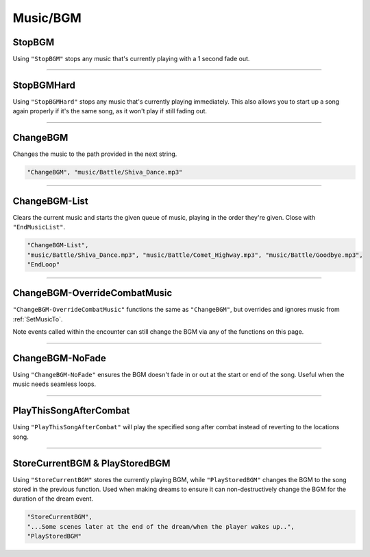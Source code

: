 **Music/BGM**
==============

**StopBGM**
------------

Using ``"StopBGM"`` stops any music that's currently playing with a 1 second fade out.

----

**StopBGMHard**
----------------

Using ``"StopBGMHard"`` stops any music that's currently playing immediately. This also allows you to start up a song again properly if it's the same song, as it won't play if still fading out.


----

**ChangeBGM**
--------------

Changes the music to the path provided in the next string.

.. code-block:: javascript

  "ChangeBGM", "music/Battle/Shiva_Dance.mp3"

----

**ChangeBGM-List**
-------------------

Clears the current music and starts the given queue of music, playing in the order they're given. Close with ``"EndMusicList"``.

.. code-block:: javascript

  "ChangeBGM-List",
  "music/Battle/Shiva_Dance.mp3", "music/Battle/Comet_Highway.mp3", "music/Battle/Goodbye.mp3",
  "EndLoop"

----

.. _OverrideCombatMusicFunc:

**ChangeBGM-OverrideCombatMusic**
---------------------------------

``"ChangeBGM-OverrideCombatMusic"`` functions the same as ``"ChangeBGM"``, but overrides and ignores music from :ref:`SetMusicTo`.

Note events called within the encounter can still change the BGM via any of the functions on this page.

----

**ChangeBGM-NoFade**
---------------------

Using ``"ChangeBGM-NoFade"`` ensures the BGM doesn't fade in or out at the start or end of the song. Useful when the music needs seamless loops.

----

**PlayThisSongAfterCombat**
----------------------------

Using ``"PlayThisSongAfterCombat"`` will play the specified song after combat instead of reverting to the locations song.


----

.. _StoreCurrentBGM:

**StoreCurrentBGM & PlayStoredBGM**
------------------------------------

Using ``"StoreCurrentBGM"`` stores the currently playing BGM, while ``"PlayStoredBGM"`` changes the BGM to the song stored in the previous function.
Used when making dreams to ensure it can non-destructively change the BGM for the duration of the dream event.

.. code-block:: javascript

  "StoreCurrentBGM",
  "...Some scenes later at the end of the dream/when the player wakes up..",
  "PlayStoredBGM"
